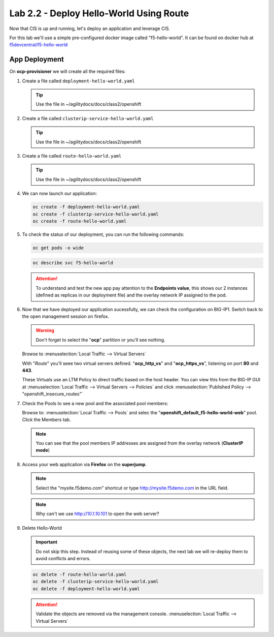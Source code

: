 Lab 2.2 - Deploy Hello-World Using Route
========================================

Now that CIS is up and running, let's deploy an application and leverage CIS.

For this lab we'll use a simple pre-configured docker image called
"f5-hello-world". It can be found on docker hub at
`f5devcentral/f5-hello-world <https://hub.docker.com/r/f5devcentral/f5-hello-world/>`_

App Deployment
--------------

On **ocp-provisioner** we will create all the required files:

#. Create a file called ``deployment-hello-world.yaml``

   .. tip:: Use the file in ~/agilitydocs/docs/class2/openshift

   .. literalinclude:: ../openshift/deployment-hello-world.yaml
      :language: yaml
      :caption: deployment-hello-world.yaml
      :linenos:
      :emphasize-lines: 2,7,20

#. Create a file called ``clusterip-service-hello-world.yaml``

   .. tip:: Use the file in ~/agilitydocs/docs/class2/openshift

   .. literalinclude:: ../openshift/clusterip-service-hello-world.yaml
      :language: yaml
      :caption: clusterip-service-hello-world.yaml
      :linenos:
      :emphasize-lines: 2,17

#. Create a file called ``route-hello-world.yaml``

   .. tip:: Use the file in ~/agilitydocs/docs/class2/openshift

   .. literalinclude:: ../openshift/route-hello-world.yaml
      :language: yaml
      :caption: route-hello-world.yaml
      :linenos:
      :emphasize-lines: 2,7-9,23,24

#. We can now launch our application:

   .. code-block:: bash

      oc create -f deployment-hello-world.yaml
      oc create -f clusterip-service-hello-world.yaml
      oc create -f route-hello-world.yaml

   .. image:: ../images/f5-container-connector-launch-app-clusterip-route.png

#. To check the status of our deployment, you can run the following commands:

   .. code-block:: bash

      oc get pods -o wide

   .. image:: ../images/f5-hello-world-cluster-route-pods.png

   .. code-block:: bash

      oc describe svc f5-hello-world

   .. image:: ../images/f5-cis-describe-clusterip-route-service.png

   .. attention:: To understand and test the new app pay attention to the
      **Endpoints value**, this shows our 2 instances (defined as replicas in
      our deployment file) and the overlay network IP assigned to the pod.

#. Now that we have deployed our application sucessfully, we can check the
   configuration on BIG-IP1. Switch back to the open management session on
   firefox.

   .. warning:: Don't forget to select the "**ocp**" partition or you'll
      see nothing.

   Browse to :menuselection:`Local Traffic --> Virtual Servers`

   With "*Route*" you'll seee two virtual servers defined. "**ocp_http_vs**" and
   "**ocp_https_vs**", listening on port **80** and **443**.

   .. image:: ../images/f5-container-connector-check-app-route-bigipconfig.png

   These Virtuals use an LTM Policy to direct traffic based on the host header.
   You can view this from the BIG-IP GUI at :menuselection:`Local Traffic -->
   Virtual Servers --> Policies` and click :menuselection:`Published Policy -->
   "openshift_insecure_routes"`

   .. image:: ../images/f5-check-ltm-policy-route.png

#. Check the Pools to see a new pool and the associated pool members:

   Browse to: :menuselection:`Local Traffic --> Pools` and selec the
   "**openshift_default_f5-hello-world-web**" pool. Click the Members tab.

   .. image:: ../images/f5-container-connector-check-app-route-pool-clusterip.png

   .. note:: You can see that the pool members IP addresses are assigned from
      the overlay network (**ClusterIP mode**)

#. Access your web application via **Firefox** on the **superjump**.

   .. note:: Select the "mysite.f5demo.com" shortcut or type
      http://mysite.f5demo.com in the URL field.

   .. image:: ../images/f5-container-connector-access-app.png

   .. note:: Why can't we use http://10.1.10.101 to open the web server?

#. Delete Hello-World

   .. important:: Do not skip this step. Instead of reusing some of these
      objects, the next lab we will re-deploy them to avoid conflicts and
      errors.

   .. code-block:: bash

      oc delete -f route-hello-world.yaml
      oc delete -f clusterip-service-hello-world.yaml
      oc delete -f deployment-hello-world.yaml

   .. attention:: Validate the objects are removed via the management console.
      :menuselection:`Local Traffic --> Virtual Servers`
